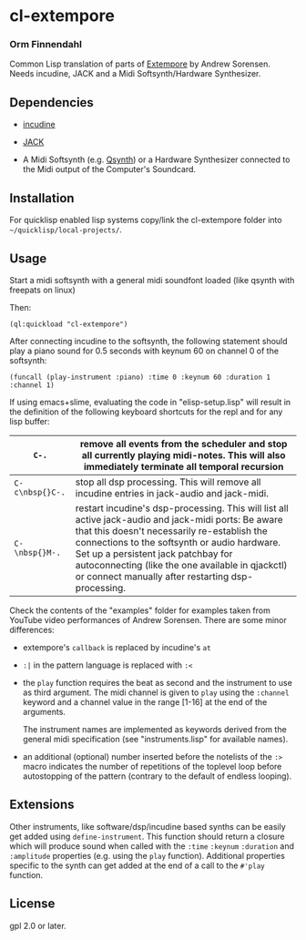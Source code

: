 * cl-extempore
*** Orm Finnendahl

Common Lisp translation of parts of [[Https://github.com/digego/extempore][Extempore]] by Andrew
Sorensen. Needs incudine, JACK and a Midi Softsynth/Hardware
Synthesizer.

** Dependencies

   - [[https://incudine.sourceforge.net/][incudine]]

   - [[https://jackaudio.org/][JACK]]

   - A Midi Softsynth (e.g. [[https://qsynth.sourceforge.io/][Qsynth]]) or a Hardware Synthesizer
     connected to the Midi output of the Computer's Soundcard.

** Installation

   For quicklisp enabled lisp systems copy/link the cl-extempore
   folder into =~/quicklisp/local-projects/=.
   
** Usage

   Start a midi softsynth with a general midi soundfont loaded (like
   qsynth with freepats on linux)

   Then:

   =(ql:quickload "cl-extempore")=

   After connecting incudine to the softsynth, the following statement
   should play a piano sound for 0.5 seconds with keynum 60 on channel
   0 of the softsynth:

   =(funcall (play-instrument :piano) :time 0 :keynum 60 :duration 1 :channel 1)=

   If using emacs+slime, evaluating the code in "elisp-setup.lisp"
   will result in the definition of the following keyboard shortcuts
   for the repl and for any lisp buffer:

|-----------------+-----------------------------------------------------------------------------------------------------------------------------------------------------------------------------------------------------------------------------------------------------------------------------------------------------------------------------------------------------|
| =C-.=           | remove all events from the scheduler and stop all currently playing midi-notes. This will also immediately terminate all temporal recursion                                                                                                                                                                                                         |
|-----------------+-----------------------------------------------------------------------------------------------------------------------------------------------------------------------------------------------------------------------------------------------------------------------------------------------------------------------------------------------------|
| =C-c\nbsp{}C-.= | stop all dsp processing. This will remove all incudine entries in jack-audio and jack-midi.                                                                                                                                                                                                                                                         |
|-----------------+-----------------------------------------------------------------------------------------------------------------------------------------------------------------------------------------------------------------------------------------------------------------------------------------------------------------------------------------------------|
| =C-\nbsp{}M-.=  | restart incudine's dsp-processing. This will list all active jack-audio and jack-midi ports: Be aware that this doesn't necessarily re-establish the connections to the softsynth or audio hardware. Set up a persistent jack patchbay for autoconnecting (like the one available in qjackctl) or connect manually after restarting dsp-processing. |
|-----------------+-----------------------------------------------------------------------------------------------------------------------------------------------------------------------------------------------------------------------------------------------------------------------------------------------------------------------------------------------------|
         
   Check the contents of the "examples" folder for examples taken from
   YouTube video performances of Andrew Sorensen. There are some minor
   differences:

   - extempore's =callback= is replaced by incudine's =at=

   - =:|= in the pattern language is replaced with =:<=

   - the =play= function requires the beat as second and the
     instrument to use as third argument. The midi channel is given to
     =play= using the =:channel= keyword and a channel value in the
     range [1-16] at the end of the arguments.

     The instrument names are implemented as keywords derived from the
     general midi specification (see "instruments.lisp" for available
     names).

   - an additional (optional) number inserted before the notelists of
     the =:>= macro indicates the number of repetitions of the
     toplevel loop before autostopping of the pattern (contrary to the
     default of endless looping).

** Extensions

   Other instruments, like software/dsp/incudine based synths can be
   easily get added using =define-instrument=. This function should
   return a closure which will produce sound when called with the
   =:time= =:keynum= =:duration= and =:amplitude= properties (e.g. using the
   =play= function). Additional properties specific to the synth can
   get added at the end of a call to the =#'play= function.
   
** License

gpl 2.0 or later.

